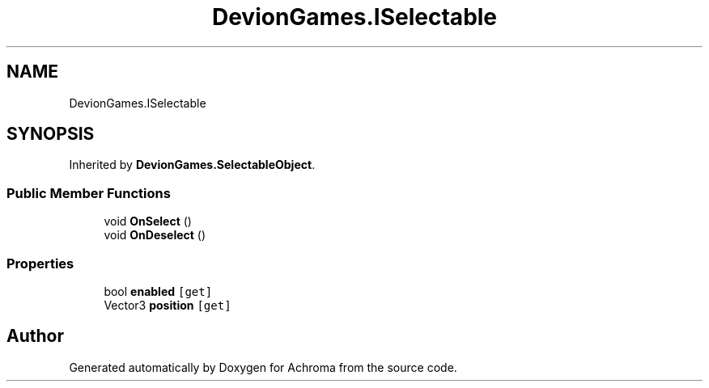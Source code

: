 .TH "DevionGames.ISelectable" 3 "Achroma" \" -*- nroff -*-
.ad l
.nh
.SH NAME
DevionGames.ISelectable
.SH SYNOPSIS
.br
.PP
.PP
Inherited by \fBDevionGames\&.SelectableObject\fP\&.
.SS "Public Member Functions"

.in +1c
.ti -1c
.RI "void \fBOnSelect\fP ()"
.br
.ti -1c
.RI "void \fBOnDeselect\fP ()"
.br
.in -1c
.SS "Properties"

.in +1c
.ti -1c
.RI "bool \fBenabled\fP\fC [get]\fP"
.br
.ti -1c
.RI "Vector3 \fBposition\fP\fC [get]\fP"
.br
.in -1c

.SH "Author"
.PP 
Generated automatically by Doxygen for Achroma from the source code\&.
